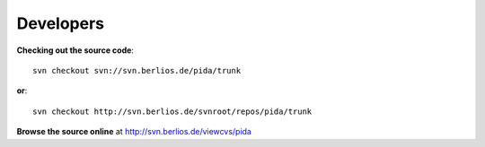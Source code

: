 
Developers
==========

**Checking out the source code**::
 
    svn checkout svn://svn.berlios.de/pida/trunk
    
**or**::    
    
    svn checkout http://svn.berlios.de/svnroot/repos/pida/trunk
    
**Browse the source online** at http://svn.berlios.de/viewcvs/pida
    
    